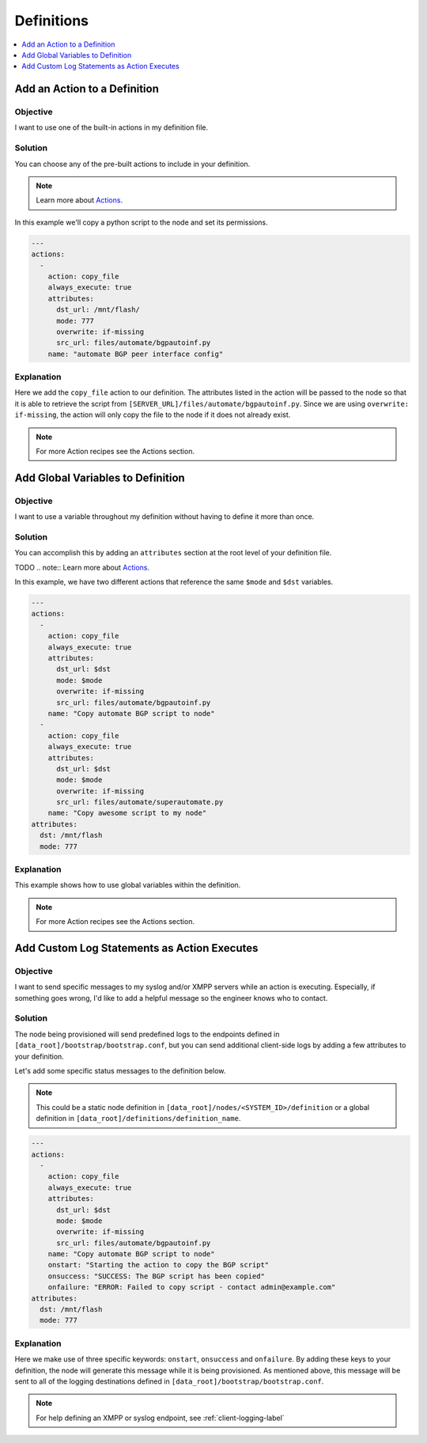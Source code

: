 Definitions
===========

.. The line below adds a local TOC

.. contents:: :local:
  :depth: 1

Add an Action to a Definition
-----------------------------

Objective
^^^^^^^^^

I want to use one of the built-in actions in my definition file.

Solution
^^^^^^^^

You can choose any of the pre-built actions to include in your definition.

.. note:: Learn more about `Actions <http://ztpserver.readthedocs.org/en/master/config.html#actions>`_.

In this example we'll copy a python script to the node and set its permissions.

.. code-block:: yaml

  ---
  actions:
    -
      action: copy_file
      always_execute: true
      attributes:
        dst_url: /mnt/flash/
        mode: 777
        overwrite: if-missing
        src_url: files/automate/bgpautoinf.py
      name: "automate BGP peer interface config"

Explanation
^^^^^^^^^^^

Here we add the ``copy_file`` action to our definition. The attributes listed in
the action will be passed to the node so that it is able to retrieve the script
from ``[SERVER_URL]/files/automate/bgpautoinf.py``. Since we are using ``overwrite: if-missing``,
the action will only copy the file to the node if it does not already exist.

.. note:: For more Action recipes see the Actions section.

.. End of Add an Action to a Definition



Add Global Variables to Definition
----------------------------------

Objective
^^^^^^^^^

I want to use a variable throughout my definition without having to define it
more than once.

Solution
^^^^^^^^

You can accomplish this by adding an ``attributes`` section at the root level of
your definition file.

TODO
.. note:: Learn more about `Actions <http://ztpserver.readthedocs.org/en/master/config.html#actions>`_.

In this example, we have two different actions that reference the same ``$mode``
and ``$dst`` variables.

.. code-block:: yaml

  ---
  actions:
    -
      action: copy_file
      always_execute: true
      attributes:
        dst_url: $dst
        mode: $mode
        overwrite: if-missing
        src_url: files/automate/bgpautoinf.py
      name: "Copy automate BGP script to node"
    -
      action: copy_file
      always_execute: true
      attributes:
        dst_url: $dst
        mode: $mode
        overwrite: if-missing
        src_url: files/automate/superautomate.py
      name: "Copy awesome script to my node"
  attributes:
    dst: /mnt/flash
    mode: 777

Explanation
^^^^^^^^^^^

This example shows how to use global variables within the definition.

.. note:: For more Action recipes see the Actions section.

.. End of Add an Action to a Definition






Add Custom Log Statements as Action Executes
--------------------------------------------

Objective
^^^^^^^^^

I want to send specific messages to my syslog and/or XMPP servers while an action
is executing. Especially, if something goes wrong, I'd like to add a helpful message
so the engineer knows who to contact.

Solution
^^^^^^^^

The node being provisioned will send predefined logs to the endpoints defined in
``[data_root]/bootstrap/bootstrap.conf``, but you can send additional client-side
logs by adding a few attributes to your definition.

Let's add some specific status messages to the definition below.

.. note:: This could be a static node definition in ``[data_root]/nodes/<SYSTEM_ID>/definition``
          or a global definition in ``[data_root]/definitions/definition_name``.

.. code-block:: yaml

  ---
  actions:
    -
      action: copy_file
      always_execute: true
      attributes:
        dst_url: $dst
        mode: $mode
        overwrite: if-missing
        src_url: files/automate/bgpautoinf.py
      name: "Copy automate BGP script to node"
      onstart: "Starting the action to copy the BGP script"
      onsuccess: "SUCCESS: The BGP script has been copied"
      onfailure: "ERROR: Failed to copy script - contact admin@example.com"
  attributes:
    dst: /mnt/flash
    mode: 777

Explanation
^^^^^^^^^^^

Here we make use of three specific keywords: ``onstart``, ``onsuccess`` and
``onfailure``. By adding these keys to your definition, the node will generate
this message while it is being provisioned. As mentioned above, this message will
be sent to all of the logging destinations defined in ``[data_root]/bootstrap/bootstrap.conf``.

.. note:: For help defining an XMPP or syslog endpoint, see :ref:`client-logging-label`

.. End of Add an Action to a Definition
